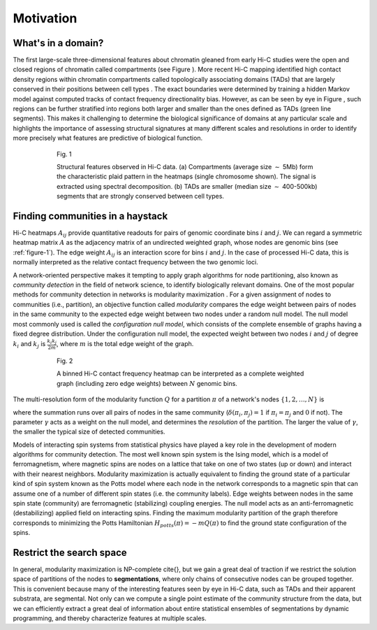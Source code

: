 Motivation
==========

What's in a domain?
-------------------

The first large-scale three-dimensional features about chromatin gleaned
from early Hi-C studies were the open and closed regions of chromatin
called compartments (see Figure ). More recent Hi-C mapping identified
high contact density regions within chromatin compartments called
topologically associating domains (TADs) that are largely conserved in
their positions between cell types . The exact boundaries were
determined by training a hidden Markov model against computed tracks of
contact frequency directionality bias. However, as can be seen by eye in
Figure , such regions can be further stratified into regions both larger
and smaller than the ones defined as TADs (green line segments). This
makes it challenging to determine the biological significance of domains
at any particular scale and highlights the importance of assessing
structural signatures at many different scales and resolutions in order
to identify more precisely what features are predictive of biological
function.

.. _figure-1:

.. figure:: static/img/motiv-eig-tads.png
   :figwidth: 75%
   :align: center
   :alt: features in Hi-C maps

   Fig. 1

   Structural features observed in Hi-C data. (a) Compartments (average size :math:`\sim` 5Mb) form the characteristic plaid pattern in the heatmaps (single chromosome shown). The signal is extracted using spectral decomposition. (b) TADs are smaller (median size :math:`\sim` 400-500kb) segments that are strongly conserved between cell types.


Finding communities in a haystack
---------------------------------

Hi-C heatmaps :math:`A_{ij}` provide quantitative readouts for pairs of
genomic coordinate bins :math:`i` and :math:`j`. We can regard a
symmetric heatmap matrix :math:`A` as the adjacency matrix of an
undirected weighted graph, whose nodes are genomic bins (see :ref:`figure-1`). 
The edge weight :math:`A_{ij}` is an interaction
score for bins :math:`i` and :math:`j`. In the case of processed Hi-C
data, this is normally interpreted as the relative contact frequency
between the two genomic loci.

A network-oriented perspective makes it tempting to apply graph
algorithms for node partitioning, also known as *community detection* in
the field of network science, to identify biologically relevant domains.
One of the most popular methods for community detection in networks is
modularity maximization . For a given assignment of nodes to communities
(i.e., partition), an objective function called *modularity* compares
the edge weight between pairs of nodes in the same community to the
expected edge weight between two nodes under a random null model. The
null model most commonly used is called the *configuration null model*,
which consists of the complete ensemble of graphs having a fixed degree
distribution. Under the configuration null model, the expected weight
between two nodes :math:`i` and :math:`j` of degree :math:`k_i` and
:math:`k_j` is :math:`\frac{k_i k_j}{2m}`, where :math:`m` is the total
edge weight of the graph.


.. _figure-2:

.. figure:: static/img/motiv-hic-graph.png
   :figwidth: 75%
   :align: center
   :alt: Hi-C interaction heatmap as a graph

   Fig. 2

   A binned Hi-C contact frequency heatmap can be interpreted as a complete weighted graph (including zero edge weights) between :math:`N` genomic bins.


The multi-resolution form of the modularity function :math:`Q` for a
partition :math:`\pi` of a network's nodes :math:`\{1,2, \ldots, N\}` is

.. _equation-potts:

.. math::  Q(\pi) = \frac{1}{2m}\sum_{\lt i,j \gt} \left(A_{ij} - \gamma \frac{k_i k_j}{2m}\right)\delta(\pi_i,\pi_j). 
   :label: potts

where the summation runs over all pairs of nodes in the same community
(:math:`\delta(\pi_i, \pi_j) = 1` if :math:`\pi_i=\pi_j` and :math:`0`
if not). The parameter :math:`\gamma` acts as a weight on the null
model, and determines the *resolution* of the partition. The larger the
value of :math:`\gamma`, the smaller the typical size of detected
communities.

Models of interacting spin systems from statistical physics have played
a key role in the development of modern algorithms for community
detection. The most well known spin system is the Ising model, which is
a model of ferromagnetism, where magnetic spins are nodes on a lattice
that take on one of two states (up or down) and interact with their
nearest neighbors. Modularity maximization is actually equivalent to
finding the ground state of a particular kind of spin system known as
the Potts model where each node in the network corresponds to a magnetic
spin that can assume one of a number of different spin states (i.e. the
community labels). Edge weights between nodes in the same spin state
(community) are ferromagnetic (stabilizing) coupling energies. The null
model acts as an anti-ferromagnetic (destabilizing) applied field on
interacting spins. Finding the maximum modularity partition of the graph
therefore corresponds to minimizing the Potts Hamiltonian
:math:`H_{potts}(\pi) = -mQ(\pi)` to find the ground state configuration
of the spins.

Restrict the search space
-------------------------

In general, modularity maximization is NP-complete \cite{}, but we gain a
great deal of traction if we restrict the solution space of partitions
of the nodes to **segmentations**, where only chains of consecutive nodes
can be grouped together. This is convenient because many of the
interesting features seen by eye in Hi-C data, such as TADs and their
apparent substrata, are segmental. Not only can we compute a single
point estimate of the community structure from the data, but we can
efficiently extract a great deal of information about entire statistical
ensembles of segmentations by dynamic programming, and thereby
characterize features at multiple scales.